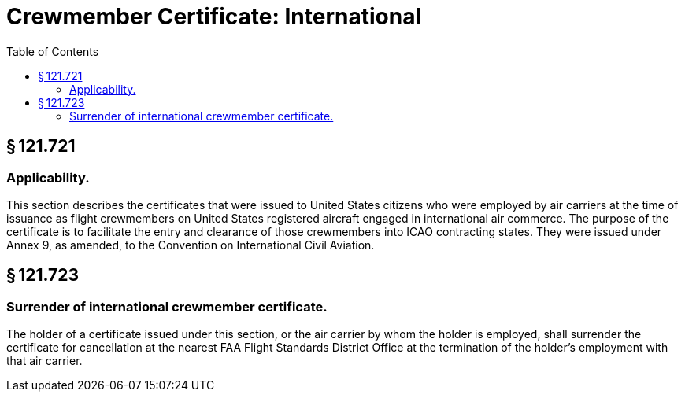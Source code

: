 # Crewmember Certificate: International
:toc:

## § 121.721

### Applicability.

This section describes the certificates that were issued to United States citizens who were employed by air carriers at the time of issuance as flight crewmembers on United States registered aircraft engaged in international air commerce. The purpose of the certificate is to facilitate the entry and clearance of those crewmembers into ICAO contracting states. They were issued under Annex 9, as amended, to the Convention on International Civil Aviation.

## § 121.723

### Surrender of international crewmember certificate.

The holder of a certificate issued under this section, or the air carrier by whom the holder is employed, shall surrender the certificate for cancellation at the nearest FAA Flight Standards District Office at the termination of the holder's employment with that air carrier.

